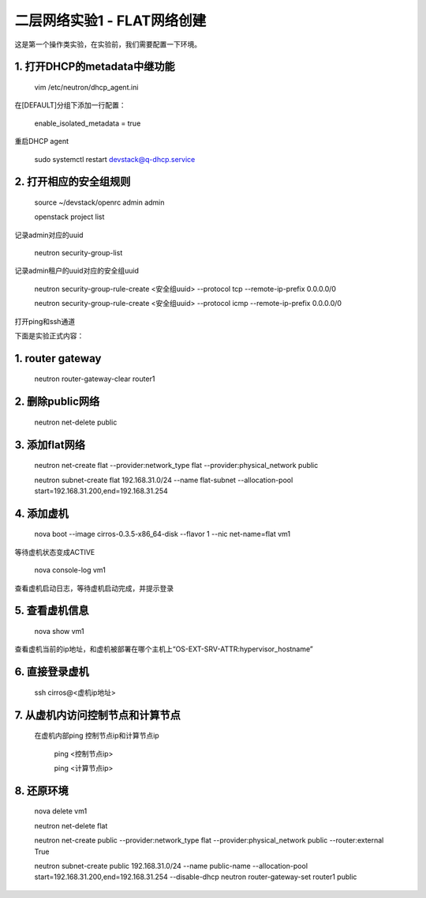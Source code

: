 ========================
二层网络实验1 - FLAT网络创建
========================

这是第一个操作类实验，在实验前，我们需要配置一下环境。

1. 打开DHCP的metadata中继功能
======================

    vim /etc/neutron/dhcp_agent.ini

在[DEFAULT]分组下添加一行配置：

    enable_isolated_metadata = true

重启DHCP agent

    sudo systemctl restart devstack@q-dhcp.service

2. 打开相应的安全组规则
====================

    source ~/devstack/openrc admin admin

    openstack project list
记录admin对应的uuid
    
    neutron security-group-list
记录admin租户的uuid对应的安全组uuid

    neutron  security-group-rule-create <安全组uuid> --protocol tcp --remote-ip-prefix 0.0.0.0/0
    
    neutron  security-group-rule-create <安全组uuid> --protocol icmp --remote-ip-prefix 0.0.0.0/0
打开ping和ssh通道
    
    
下面是实验正式内容：

1. router gateway
======

    neutron router-gateway-clear router1
    
2. 删除public网络
=====

    neutron net-delete public

3. 添加flat网络
====

    neutron net-create flat --provider:network_type flat --provider:physical_network public
    
    neutron subnet-create flat 192.168.31.0/24 --name flat-subnet --allocation-pool start=192.168.31.200,end=192.168.31.254

4. 添加虚机
====

    nova boot --image cirros-0.3.5-x86_64-disk --flavor 1 --nic net-name=flat vm1
等待虚机状态变成ACTIVE
    
    nova console-log vm1
查看虚机启动日志，等待虚机启动完成，并提示登录
    
5. 查看虚机信息
====

    nova show vm1
查看虚机当前的ip地址，和虚机被部署在哪个主机上“OS-EXT-SRV-ATTR:hypervisor_hostname”
    
6. 直接登录虚机
====

    ssh cirros@<虚机ip地址>
    
7. 从虚机内访问控制节点和计算节点
===============

 在虚机内部ping 控制节点ip和计算节点ip
 
    ping <控制节点ip>
    
    ping <计算节点ip>
    
8. 还原环境
====

    nova delete vm1
    
    neutron net-delete flat
    
    neutron net-create public --provider:network_type flat --provider:physical_network public --router:external True
    
    neutron subnet-create public 192.168.31.0/24 --name public-name --allocation-pool start=192.168.31.200,end=192.168.31.254 --disable-dhcp
    neutron router-gateway-set router1 public
